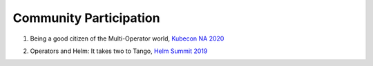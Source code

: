 ========================
Community Participation
========================

1. Being a good citizen of the Multi-Operator world, `Kubecon NA 2020`_

.. _Kubecon NA 2020: https://www.youtube.com/watch?v=NEGs0GMJbCw&t=2s)

2. Operators and Helm: It takes two to Tango, `Helm Summit 2019`_

.. _Helm Summit 2019: https://youtu.be/F_Dgz1V5Q2g

..	3. Kubernetes Community Meeting notes_

..	.. _notes: https://discuss.kubernetes.io/t/kubernetes-weekly-community-meeting-notes/35/60

..	4. Kubernetes Community Meeting `slide deck`_

..	.. _slide deck: https://drive.google.com/open?id=1fzRLBpCLYBZoMPQhKMQDM4KE5xUh6-xU

..	5. Kubernetes Community Meeting demo_

..	.. _demo: https://www.youtube.com/watch?v=taOrKGkZpEc&feature=youtu.be

